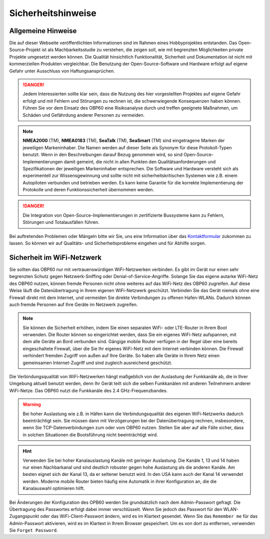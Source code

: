 Sicherheitshinweise
===================

Allgemeine Hinweise
-------------------

Die auf dieser Webseite veröffentlichten Informationen sind im Rahmen eines Hobbyprojektes entstanden. Das Open-Source-Projekt ist als Machbarkeitsstudie zu verstehen, die zeigen soll, wie mit begrenzten Möglichkeiten private Projekte umgesetzt werden können. Die Qualität hinsichtlich Funktionalität, Sicherheit und Dokumentation ist nicht mit kommerziellen Produkten vergleichbar. Die Benutzung der Open-Source-Software und Hardware erfolgt auf eigene Gefahr unter Ausschluss von Haftungsansprüchen.

.. danger::
	Jedem Interessierten sollte klar sein, dass die Nutzung des hier vorgestellten Projektes auf eigene Gefahr erfolgt und mit Fehlern und Störungen zu rechnen ist, die schwerwiegende Konsequenzen haben können. Führen Sie vor dem Einsatz des OBP60 eine Risikoanalyse durch und treffen geeignete Maßnahmen, um Schäden und Gefährdung anderer Personen zu vermeiden.

.. note::
	**NMEA2000** (TM), **NMEA0183** (TM), **SeaTalk** (TM), **SeaSmart** (TM) sind eingetragene Marken der jeweiligen Markeninhaber. Die Namen werden auf dieser Seite als Synonym für diese Protokoll-Typen benutzt. Wenn in den Beschreibungen darauf Bezug genommen wird, so sind Open-Source-Implementierungen damit gemeint, die nicht in allen Punkten den Qualitätsanforderungen und Spezifikationen der jeweiligen Markeninhaber entsprechen. Die Software und Hardware versteht sich als experimentell zur Wissensgewinnung und sollte nicht mit sicherheitskritischen Systemen wie z.B. einem Autopiloten verbunden und betrieben werden. Es kann keine Garantie für die korrekte Implementierung der Protokolle und deren Funktionssicherheit übernommen werden.

.. danger::
	Die Integration von Open-Source-Implementierungen in zertifizierte Bussysteme kann zu Fehlern, Störungen und Totalausfällen führen.

Bei auftretenden Problemen oder Mängeln bitte wir Sie, uns eine Information über das `Kontaktformular`_ zukommen zu lassen. So können wir auf Qualitäts- und Sicherheitsprobleme eingehen und für Abhilfe sorgen.

.. _Kontaktformular: https://open-boat-projects.org/de/kontakt/

Sicherheit im WiFi-Netzwerk
---------------------------	

Sie sollten das OBP60 nur mit vertrauenswürdigen WiFi-Netzwerken verbinden. Es gibt im Gerät nur einen sehr begrenzten Schutz gegen Netzwerk-Sniffing oder Denial-of-Service-Angriffe. Solange Sie das eigene autarke WiFi-Netz des OBP60 nutzen, können fremde Personen nicht ohne weiteres auf das WiFi-Netz des OBP60 zugreifen. Auf diese Weise läuft die Datenübertragung in Ihrem eigenen WiFi-Netzwerk geschützt. Verbinden Sie das Gerät niemals ohne eine Firewall direkt mit dem Internet, und vermeiden Sie direkte Verbindungen zu offenen Hafen-WLANs. Dadurch können auch fremde Personen auf Ihre Geräte im Netzwerk zugreifen.

.. note::
	Sie können die Sicherheit erhöhen, indem Sie einen separaten WiFi- oder LTE-Router in Ihrem Boot verwenden. Die Router können so eingerichtet werden, dass Sie ein eigenes WiFi-Netz aufspannen, mit dem alle Geräte an Bord verbunden sind. Gängige mobile Router verfügen in der Regel über eine bereits eingeschaltete Firewall, über die Sie Ihr eigenes WiFi-Netz mit dem Internet verbinden können. Die Firewall verhindert fremden Zugriff von außen auf Ihre Geräte. So haben alle Geräte in Ihrem Netz einen gemeinsamen Internet-Zugriff und sind zugleich ausreichend geschützt.

.. image:: ../pics/WiFi_Channels.png
             :scale: 35%

Die Verbindungsqualität von WiFi-Netzwerken hängt maßgeblich von der Auslastung der Funkkanäle ab, die in Ihrer Umgebung aktuell benutzt werden, denn Ihr Gerät teilt sich die selben Funkkanälen mit anderen Teilnehmern anderer WiFi-Netze. Das OBP60 nutzt die Funkkanäle des 2.4 GHz-Frequenzbandes.

.. warning::
	Bei hoher Auslastung wie z.B. in Häfen kann die Verbindungsqualität des eigenen WiFi-Netzwerks dadurch beeinträchtigt sein. Sie müssen dann mit Verzögerungen bei der Datenübertragung rechnen, insbesondere, wenn Sie TCP-Datenverbindungen zum oder vom OBP60 nutzen. Stellen Sie aber auf alle Fälle sicher, dass in solchen Situationen die Bootsführung nicht beeinträchtigt wird.

.. hint::
	Verwenden Sie bei hoher Kanalauslastung Kanäle mit geringer Auslastung. Die Kanäle 1, 13 und 14 haben nur einen Nachbarkanal und sind deutlich robuster gegen hohe Auslastung als die anderen Kanäle. Am besten eignet sich der Kanal 13, da er seltener benutzt wird. In den USA kann auch der Kanal 14 verwendet werden. Moderne mobile Router bieten häufig eine Automatik in ihrer Konfiguration an, die die Kanalauswahl optimieren hilft.

Bei Änderungen der Konfiguration des OPB60 werden Sie grundsätzlich nach dem Admin-Passwort gefragt. Die Übertragung des Passwortes erfolgt dabei immer verschlüsselt. Wenn Sie jedoch das Passwort für den WLAN-Zugangspunkt oder das WiFi-Client-Passwort ändern, wird es im Klartext gesendet. Wenn Sie das ``Remember me`` für das Admin-Passwort aktivieren, wird es im Klartext in Ihrem Browser gespeichert. Um es von dort zu entfernen, verwenden Sie ``Forget Password``.
 


